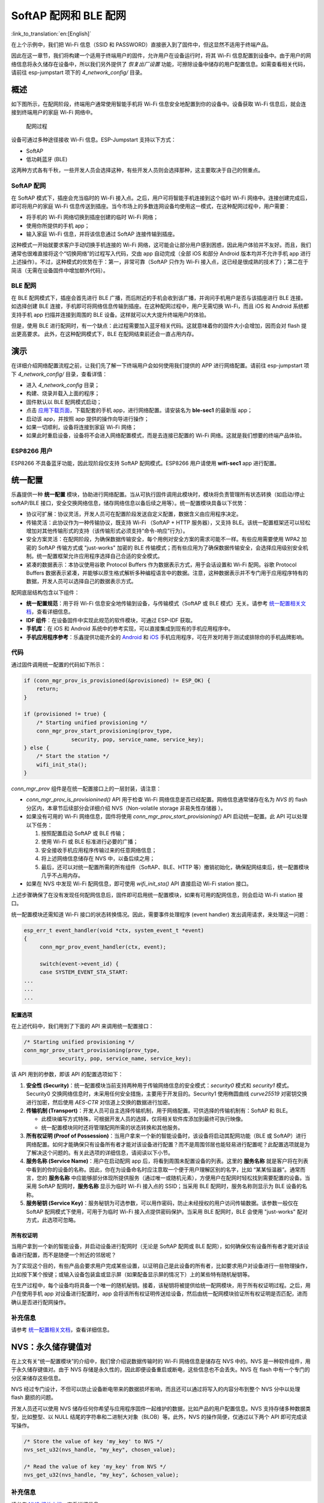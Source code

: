 SoftAP 配网和 BLE 配网
============================

:link_to_translation:`en:[English]`

在上个示例中，我们把 Wi-Fi 信息（SSID 和 PASSWORD）直接嵌入到了固件中，但这显然不适用于终端产品。

因此在这一章节，我们将构建一个适用于终端用户的固件，允许用户在设备运行时，将其 Wi-Fi 信息配置到设备中。由于用户的网络信息将永久储存在设备中，所以我们另外提供了 *恢复出厂设置* 功能，可擦除设备中储存的用户配置信息。如需查看相关代码，请前往 esp-jumpstart 项下的 *4\_network\_config/* 目录。

概述
--------

如下图所示，在配网阶段，终端用户通常使用智能手机将 Wi-Fi 信息安全地配置到你的设备中。设备获取 Wi-Fi 信息后，就会连接到终端用户的家庭 Wi-Fi 网络中。

.. figure:: ../../_static/network_config.png
   :alt: Network Configuration Process

   配网过程

设备可通过多种途径接收 Wi-Fi 信息。ESP-Jumpstart 支持以下方式：

-  SoftAP

-  低功耗蓝牙 (BLE)

这两种方式各有千秋，一些开发人员会选择这种，有些开发人员则会选择那种，这主要取决于自己的侧重点。

SoftAP 配网
~~~~~~~~~~~~~~

在 SoftAP 模式下，插座会充当临时的 Wi-Fi 接入点。之后，用户可将智能手机连接到这个临时 Wi-Fi 网络中。连接创建完成后，即可将用户的家庭 Wi-Fi 信息传送到插座。当今市场上的多数连网设备均使用这一模式，在这种配网过程中，用户需要：

-  将手机的 Wi-Fi 网络切换到插座创建的临时 Wi-Fi 网络；

-  使用你所提供的手机 app；

-  输入家庭 Wi-Fi 信息，并将该信息通过 SoftAP 连接传输到插座。 

这种模式一开始就要求客户手动切换手机连接的 Wi-Fi 网络，这可能会让部分用户感到困惑，因此用户体验并不友好。而且，我们通常也很难直接将这个“切换网络”的过程写入代码，交由 app 自动完成（全部 iOS 和部分 Android 版本均并不允许手机 app 进行上述操作）。不过，这种模式的优势在于：第一，非常可靠（SoftAP 只作为 Wi-Fi 接入点，这已经是很成熟的技术了）；第二在于简洁（无需在设备固件中增加额外代码）。

BLE 配网
~~~~~~~~~~

在 BLE 配网模式下，插座会首先进行 BLE 广播，而后附近的手机会收到该广播，并询问手机用户是否与该插座进行 BLE 连接。如选择创建 BLE 连接，手机即可将网络信息传输到插座。在这种配网过程中，用户无需切换 Wi-Fi，而且 iOS 和
Android 系统都支持手机 app 扫描并连接到周围的 BLE 设备。这样就可以大大提升终端用户的体验。

但是，使用 BLE 进行配网时，有一个缺点：此过程需要加入蓝牙相关代码。这就意味着你的固件大小会增加，因而会对 flash 提出更高要求。
此外，在这种配网模式下，BLE 在配网结束前还会一直占用内存。

演示
------

在详细介绍网络配置流程之前，让我们先了解一下终端用户会如何使用我们提供的 APP 进行网络配置。请前往 esp-jumpstart 项下 *4\_network\_config/* 目录，查看详情：

-  进入 *4\_network\_config* 目录；

-  构建、烧录并载入上面的程序；

-  固件默认以 BLE 配网模式启动；

-  点击 `应用下载页面 <https://github.com/espressif/esp-idf-provisioning-android/releases>`_，下载配套的手机 app，进行网络配置。请安装名为 **ble-sec1** 的最新版 app；

-  启动该 app，并按照 app 提供的操作向导进行操作；

-  如果一切顺利，设备将连接到家庭 Wi-Fi 网络；

-  如果此时重启设备，设备将不会进入网络配置模式，而是去连接已配置的 Wi-Fi 网络。这就是我们想要的终端产品体验。

.. _sec_for\_esp8266\_users:

ESP8266 用户
~~~~~~~~~~~~~~~~~

ESP8266 不具备蓝牙功能，因此现阶段仅支持 SoftAP 配网模式。ESP8266 用户请使用 **wifi-sec1** app 进行配置。


.. _sec_unified\_prov:

统一配置
--------------------

乐鑫提供一种 **统一配置** 模块，协助进行网络配置。当从可执行固件调用此模块时，模块将负责管理所有状态转换（如启动/停止 softAP/BLE 接口，安全交换网络信息，储存网络信息以备后续之用等）。统一配置模块具备以下优势：

-  协议可扩展：协议灵活，开发人员可在配置阶段发送自定义配置，数据含义由应用程序决定。

-  传输灵活：此协议作为一种传输协议，既支持 Wi-Fi （SoftAP + HTTP
   服务器），又支持 BLE。该统一配置框架还可以轻松增加对其他传输形式的支持（该传输形式必须支持“命令-响应”行为）。

-  安全方案灵活：在配网阶段，为确保数据传输安全，每个用例对安全方案的需求可能不一样。有些应用需要使用 WPA2 加密的 SoftAP 传输方式或 "just-works" 加密的 BLE 传输模式；而有些应用为了确保数据传输安全，会选择应用级别安全机制。统一配置框架允许应用程序选择自己合适的安全模式。

-  紧凑的数据表示：本协议使用谷歌 Protocol
   Buffers 作为数据表示方式，用于会话设置和 Wi-Fi 配网。谷歌 Protocol
   Buffers 数据表示紧凑，并能够以原生格式解析多种编程语言中的数据。注意，这种数据表示并不专门用于应用程序特有的数据，开发人员可以选择自己的数据表示方式。

配网底层结构包含以下组件：

-  **统一配置规范**：用于将 Wi-Fi 信息安全地传输到设备，与传输模式（SoftAP 或 BLE 模式）无关。请参考 `统一配置相关文档 <https://docs.espressif.com/projects/esp-idf/en/v3.2.2/api-reference/provisioning/provisioning.html>`_，查看详细信息。

-  **IDF 组件**：在设备固件中实现此规范的软件模块，可通过 ESP-IDF 获取。

-  **手机库**：在 iOS 和 Android 系统中的参考实现，可以直接集成到现有的手机应用程序中。

-  **手机应用程序参考**：乐鑫提供功能齐全的 `Android <https://github.com/espressif/esp-idf-provisioning-android>`_ 和 `iOS <https://github.com/espressif/esp-idf-provisioning-ios>`_ 手机应用程序，可在开发时用于测试或排除你的手机品牌影响。

代码
~~~~~~~~

通过固件调用统一配置的代码如下所示：

.. code:: c


    if (conn_mgr_prov_is_provisioned(&provisioned) != ESP_OK) {
        return;
    }

    if (provisioned != true) {
        /* Starting unified provisioning */
        conn_mgr_prov_start_provisioning(prov_type,
                   security, pop, service_name, service_key);
    } else {
        /* Start the station */
        wifi_init_sta();
    }

*conn\_mgr\_prov* 组件是在统一配置接口上的一层封装，请注意：

-  *conn\_mgr\_prov\_is\_provisionined()* API 用于检查 Wi-Fi 网络信息是否已经配置。网络信息通常储存在名为 *NVS* 的 flash 分区内，本章节后续部分会详细介绍 NVS（Non-volatile storage 非易失性存储器 ）。 

-  如果没有可用的 Wi-Fi 网络信息，固件将使用 *conn\_mgr\_prov\_start\_provisioning()* API 启动统一配置。此 API 可以处理以下任务：

   #. 按照配置启动 SoftAP 或 BLE 传输；

   #. 使用 Wi-Fi 或 BLE 标准进行必要的广播；

   #. 安全接收手机应用程序传输过来的任意网络信息；

   #. 将上述网络信息储存在 NVS 中，以备后续之用；

   #. 最后，还可以对统一配置所需的所有组件（SoftAP、BLE、HTTP 等）撤销初始化，确保配网结束后，统一配置模块几乎不占用内存。

-  如果在 NVS 中发现 Wi-Fi 配网信息，即可使用 *wifi\_init\_sta()* API 直接启动 Wi-Fi station 接口。

上述步骤确保了在没有发现任何配网信息后，固件即可启用统一配置模块，如果有可用的配网信息，则会启动 Wi-Fi station 接口。

统一配置模块还需知道 Wi-Fi 接口的状态转换情况。因此，需要事件处理程序 (event handler) 发出调用请求，来处理这一问题：

.. code:: c

    esp_err_t event_handler(void *ctx, system_event_t *event)
    {
         conn_mgr_prov_event_handler(ctx, event);
       
         switch(event->event_id) {
         case SYSTEM_EVENT_STA_START:
    ...
    ...
    ...

配置选项
^^^^^^^^^^^^^^^^^^^^

在上述代码中，我们用到了下面的 API 来调用统一配置接口：

.. code:: c

        /* Starting unified provisioning */
        conn_mgr_prov_start_provisioning(prov_type,
                   security, pop, service_name, service_key);

该 API 用到的参数，即该 API 的配置选项如下：

#. **安全性 (Security)**：统一配置模块当前支持两种用于传输网络信息的安全模式：*security0* 模式和
   *security1* 模式。Security0 交换网络信息时，未采用任何安全措施，主要用于开发目的。Security1 使用椭圆曲线 *curve25519* 对密钥交换进行加密，然后使用 *AES-CTR* 对信道上交换的数据进行加密。

#. **传输机制 (Transport)**：开发人员可自主选择传输机制，用于网络配置。可供选择的传输机制有：SoftAP 和 BLE。

   -  此模块编写方式特殊，可根据开发人员的选择，仅将相关软件库添加到最终可执行映像。

   -  统一配置模块同时还将管理配网所需的状态转换和其他服务。

#. **所有权证明 (Proof of Possession)**：当用户拿来一个新的智能设备时，该设备将启动其配网功能（BLE 或 SoftAP）进行网络配置。如何才能确保只有设备所有者才能对该设备进行配置？而不是周围邻居也能轻易进行配置呢？此配置选项就是为了解决这个问题的。有关此选项的详细信息，请阅读以下小节。

#. **服务名称 (Service Name)**：用户在启动配网 app 后，将看到周围未配置设备的列表。这里的 **服务名称** 就是客户将在列表中看到的你的设备的名称。因此，你在为设备命名时应注意取一个便于用户理解区别的名字，比如 “某某恒温器”。通常而言，您的 **服务名称** 中应能够部分体现所提供服务（通过唯一或随机元素），方便用户在配网时轻松找到需要配置的设备。当采用 SoftAP 配网时，**服务名称** 显示为临时 Wi-Fi 接入点的 SSID；当采用 BLE 配网时，服务名称则显示为 BLE 设备的名称。 

#. **服务秘钥 (Service Key)**：服务秘钥为可选参数，可以用作密码，防止未经授权的用户访问传输数据。该参数一般仅在 SoftAP 配网模式下使用，可用于为临时 Wi-Fi 接入点提供密码保护。当采用 BLE 配网时，BLE 会使用 "just-works" 配对方式，此选项可忽略。

所有权证明
^^^^^^^^^^^^^^^^^^^

当用户拿到一个新的智能设备，并启动设备进行配网时（无论是 SoftAP 配网或 BLE 配网），如何确保仅有设备所有者才能对该设备进行配置，而不是随便一个附近的邻居呢？

为了实现这个目的，有些产品会要求用户完成某些设置，以证明自己是此设备的所有者，比如要求用户对设备进行一些物理操作，比如按下某个按键；或输入设备包装盒或显示屏（如果配备显示屏的情况下）上的某些特有随机秘钥等。

在生产过程中，每个设备均将具备一个唯一的随机秘钥。接着，该秘钥将被提供给统一配网模块，用于所有权证明过程。之后，用户在使用手机 app 对设备进行配置时，app 会将该所有权证明传送给设备，然后由统一配网模块验证所有权证明是否匹配，进而确认是否进行配网操作。

补充信息
~~~~~~~~~~~~~~~~~~

请参考 `统一配置相关文档 <https://docs.espressif.com/projects/esp-idf/en/v3.2.2/api-reference/provisioning/provisioning.html>`_，查看详细信息。

.. _sec_nvs\_info:

NVS：永久储存键值对
-------------------------------

在上文有关“统一配置模块”的介绍中，我们曾介绍说数据传输时的 Wi-Fi 网络信息是储存在 NVS 中的。NVS 是一种软件组件，用于永久储存键值对。由于 NVS 存储是永久性的，因此即便设备重启或断电，这些信息也不会丢失。NVS 在 flash 中有一个专门的分区来储存这些信息。 

NVS 经过专门设计，不但可以防止设备断电带来的数据损坏影响，而且还可以通过将写入的内容分布到整个 NVS 分中以处理 flash 磨损的问题。

开发人员还可以使用 NVS 储存任何你希望与应用程序固件一起维护的数据，比如产品的用户配置信息。NVS 支持存储多种数据类型，比如整型、以 NULL 结尾的字符串和二进制大对象（BLOB）等。此外，NVS 的操作简便，仅通过以下两个 API 即可完成读写操作。 

.. code:: c

      /* Store the value of key 'my_key' to NVS */
      nvs_set_u32(nvs_handle, "my_key", chosen_value);

      /* Read the value of key 'my_key' from NVS */
      nvs_get_u32(nvs_handle, "my_key", &chosen_value);

补充信息
~~~~~~~~~~~~~~~~~~

请参考 `NVS 相关文档 <https://docs.espressif.com/projects/esp-idf/en/v3.2.2/api-reference/storage/nvs_flash.html>`_，查看详细信息.

恢复出厂设置
----------------

*恢复出厂设置* 是产品另一个常见功能。如上述所述，只要将用户配置储存到 NVS 后，后续只需擦除 NVS 分区内的信息即可将设备恢复为出厂设置。通常而言，长按设备上的某个按钮即可恢复出厂设置。配置按钮功能也很简单，通过 *iot\_button\_()* 函数即可实现。 

.. _sec_reset\_to\_factory:

代码
~~~~~~~~

在 *4\_network\_config/* 应用程序中，我们同样通过长按按钮动作来恢复出厂设置。

.. code:: c

    /* Register 3 second press callback */  
    iot_button_add_on_press_cb(btn_handle, 3, button_press_3sec_cb, NULL);

具体实现过程为：一旦与 *btn\_handle* 关联的按钮被按下超过 3 秒，就会回调 *button\_press\_3sec\_cb()* 函数。请注意，我们在 :ref:`sec_push\_button` 章节中对 *btn\_handle* 进行了初始化。

回调函数示例如下：

.. code:: c

    static void button_press_3sec_cb(void *arg)
    {
        nvs_flash_erase();
        esp_restart();
    }

这段代码的作用是擦除 NVS 的所有内容，然后触发设备重启。由于 NVS 内容已被清除，设备下次启动时将回到未配置状态。

这里，如果你已经通过 *4\_network\_config/* 加载并配置了你的设备，则可以尝试长按（3 秒以上）相关按钮，亲自查看恢复出厂设置的整个过程。

未完待续
---------------

截止目前，我们已经拥有了这样一款允许用户通过手机 app 连入家庭 Wi-Fi 网络的智能插座。一旦完成配置，该智能插座将总是尝试连接这个 Wi-Fi 网络。当然了，我们也可以通过长按按钮擦除现有配网信息，恢复出厂设置。

然而，到目前为止，插座自身功能与连网功能还是分开的。下一步，我们会将这两个功能结合起来，实现远程控制与监控插座状态，即打开/关闭。


